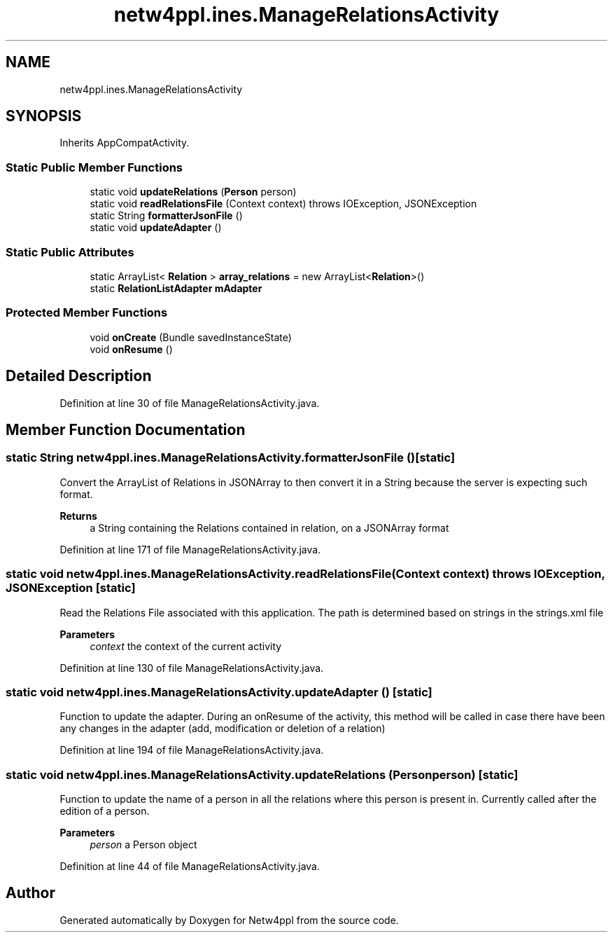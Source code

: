 .TH "netw4ppl.ines.ManageRelationsActivity" 3 "Mon Jun 7 2021" "Version 1.0.3" "Netw4ppl" \" -*- nroff -*-
.ad l
.nh
.SH NAME
netw4ppl.ines.ManageRelationsActivity
.SH SYNOPSIS
.br
.PP
.PP
Inherits AppCompatActivity\&.
.SS "Static Public Member Functions"

.in +1c
.ti -1c
.RI "static void \fBupdateRelations\fP (\fBPerson\fP person)"
.br
.ti -1c
.RI "static void \fBreadRelationsFile\fP (Context context)  throws IOException, JSONException "
.br
.ti -1c
.RI "static String \fBformatterJsonFile\fP ()"
.br
.ti -1c
.RI "static void \fBupdateAdapter\fP ()"
.br
.in -1c
.SS "Static Public Attributes"

.in +1c
.ti -1c
.RI "static ArrayList< \fBRelation\fP > \fBarray_relations\fP = new ArrayList<\fBRelation\fP>()"
.br
.ti -1c
.RI "static \fBRelationListAdapter\fP \fBmAdapter\fP"
.br
.in -1c
.SS "Protected Member Functions"

.in +1c
.ti -1c
.RI "void \fBonCreate\fP (Bundle savedInstanceState)"
.br
.ti -1c
.RI "void \fBonResume\fP ()"
.br
.in -1c
.SH "Detailed Description"
.PP 
Definition at line 30 of file ManageRelationsActivity\&.java\&.
.SH "Member Function Documentation"
.PP 
.SS "static String netw4ppl\&.ines\&.ManageRelationsActivity\&.formatterJsonFile ()\fC [static]\fP"
Convert the ArrayList of Relations in JSONArray to then convert it in a String because the server is expecting such format\&.
.PP
\fBReturns\fP
.RS 4
a String containing the Relations contained in relation, on a JSONArray format 
.RE
.PP

.PP
Definition at line 171 of file ManageRelationsActivity\&.java\&.
.SS "static void netw4ppl\&.ines\&.ManageRelationsActivity\&.readRelationsFile (Context context) throws IOException, JSONException\fC [static]\fP"
Read the Relations File associated with this application\&. The path is determined based on strings in the strings\&.xml file
.PP
\fBParameters\fP
.RS 4
\fIcontext\fP the context of the current activity 
.RE
.PP

.PP
Definition at line 130 of file ManageRelationsActivity\&.java\&.
.SS "static void netw4ppl\&.ines\&.ManageRelationsActivity\&.updateAdapter ()\fC [static]\fP"
Function to update the adapter\&. During an onResume of the activity, this method will be called in case there have been any changes in the adapter (add, modification or deletion of a relation) 
.PP
Definition at line 194 of file ManageRelationsActivity\&.java\&.
.SS "static void netw4ppl\&.ines\&.ManageRelationsActivity\&.updateRelations (\fBPerson\fP person)\fC [static]\fP"
Function to update the name of a person in all the relations where this person is present in\&. Currently called after the edition of a person\&.
.PP
\fBParameters\fP
.RS 4
\fIperson\fP a Person object 
.RE
.PP

.PP
Definition at line 44 of file ManageRelationsActivity\&.java\&.

.SH "Author"
.PP 
Generated automatically by Doxygen for Netw4ppl from the source code\&.
